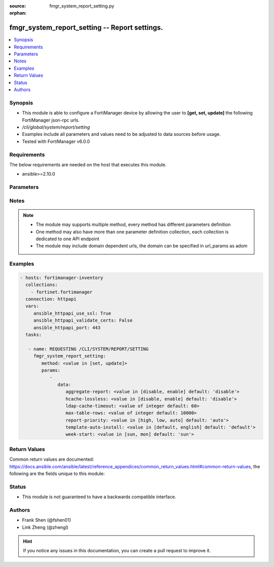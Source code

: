 :source: fmgr_system_report_setting.py

:orphan:

.. _fmgr_system_report_setting:

fmgr_system_report_setting -- Report settings.
++++++++++++++++++++++++++++++++++++++++++++++

.. versionadded:: 2.10

.. contents::
   :local:
   :depth: 1


Synopsis
--------

- This module is able to configure a FortiManager device by allowing the user to **[get, set, update]** the following FortiManager json-rpc urls.
- `/cli/global/system/report/setting`
- Examples include all parameters and values need to be adjusted to data sources before usage.
- Tested with FortiManager v6.0.0


Requirements
------------
The below requirements are needed on the host that executes this module.

- ansible>=2.10.0



Parameters
----------

.. raw:: html

 <ul>
 <li><span class="li-head">parameters for method: [get]</span> - Report settings.</li>
 <ul class="ul-self">
 </ul>
 <li><span class="li-head">parameters for method: [set, update]</span> - Report settings.</li>
 <ul class="ul-self">
 <li><span class="li-head">data</span> - No description for the parameter <span class="li-normal">type: dict</span> <ul class="ul-self">
 <li><span class="li-head">aggregate-report</span> - Enable/disable including a group report along with the per-device reports. <span class="li-normal">type: str</span>  <span class="li-normal">choices: [disable, enable]</span>  <span class="li-normal">default: disable</span> </li>
 <li><span class="li-head">hcache-lossless</span> - Usableness of ready-with-loss hcaches. <span class="li-normal">type: str</span>  <span class="li-normal">choices: [disable, enable]</span>  <span class="li-normal">default: disable</span> </li>
 <li><span class="li-head">ldap-cache-timeout</span> - LDAP cache timeout in minutes, default 60, 0 means not use cache. <span class="li-normal">type: int</span>  <span class="li-normal">default: 60</span> </li>
 <li><span class="li-head">max-table-rows</span> - Maximum number of rows can be generated in a single table. <span class="li-normal">type: int</span>  <span class="li-normal">default: 10000</span> </li>
 <li><span class="li-head">report-priority</span> - Priority of sql report. <span class="li-normal">type: str</span>  <span class="li-normal">choices: [high, low, auto]</span>  <span class="li-normal">default: auto</span> </li>
 <li><span class="li-head">template-auto-install</span> - The language used for new ADOMs (default = default). <span class="li-normal">type: str</span>  <span class="li-normal">choices: [default, english]</span>  <span class="li-normal">default: default</span> </li>
 <li><span class="li-head">week-start</span> - Day of the week on which the week starts. <span class="li-normal">type: str</span>  <span class="li-normal">choices: [sun, mon]</span>  <span class="li-normal">default: sun</span> </li>
 </ul>
 </ul>
 </ul>






Notes
-----
.. note::

   - The module may supports multiple method, every method has different parameters definition

   - One method may also have more than one parameter definition collection, each collection is dedicated to one API endpoint

   - The module may include domain dependent urls, the domain can be specified in url_params as adom

Examples
--------

.. code-block:: yaml+jinja

 - hosts: fortimanager-inventory
   collections:
     - fortinet.fortimanager
   connection: httpapi
   vars:
      ansible_httpapi_use_ssl: True
      ansible_httpapi_validate_certs: False
      ansible_httpapi_port: 443
   tasks:

    - name: REQUESTING /CLI/SYSTEM/REPORT/SETTING
      fmgr_system_report_setting:
         method: <value in [set, update]>
         params:
            -
               data:
                  aggregate-report: <value in [disable, enable] default: 'disable'>
                  hcache-lossless: <value in [disable, enable] default: 'disable'>
                  ldap-cache-timeout: <value of integer default: 60>
                  max-table-rows: <value of integer default: 10000>
                  report-priority: <value in [high, low, auto] default: 'auto'>
                  template-auto-install: <value in [default, english] default: 'default'>
                  week-start: <value in [sun, mon] default: 'sun'>



Return Values
-------------


Common return values are documented: https://docs.ansible.com/ansible/latest/reference_appendices/common_return_values.html#common-return-values, the following are the fields unique to this module:


.. raw:: html

 <ul>
 <li><span class="li-return"> return values for method: [get]</span> </li>
 <ul class="ul-self">
 <li><span class="li-return">data</span>
 - No description for the parameter <span class="li-normal">type: dict</span> <ul class="ul-self">
 <li> <span class="li-return"> aggregate-report </span> - Enable/disable including a group report along with the per-device reports. <span class="li-normal">type: str</span>  <span class="li-normal">example: disable</span>  </li>
 <li> <span class="li-return"> hcache-lossless </span> - Usableness of ready-with-loss hcaches. <span class="li-normal">type: str</span>  <span class="li-normal">example: disable</span>  </li>
 <li> <span class="li-return"> ldap-cache-timeout </span> - LDAP cache timeout in minutes, default 60, 0 means not use cache. <span class="li-normal">type: int</span>  <span class="li-normal">example: 60</span>  </li>
 <li> <span class="li-return"> max-table-rows </span> - Maximum number of rows can be generated in a single table. <span class="li-normal">type: int</span>  <span class="li-normal">example: 10000</span>  </li>
 <li> <span class="li-return"> report-priority </span> - Priority of sql report. <span class="li-normal">type: str</span>  <span class="li-normal">example: auto</span>  </li>
 <li> <span class="li-return"> template-auto-install </span> - The language used for new ADOMs (default = default). <span class="li-normal">type: str</span>  <span class="li-normal">example: default</span>  </li>
 <li> <span class="li-return"> week-start </span> - Day of the week on which the week starts. <span class="li-normal">type: str</span>  <span class="li-normal">example: sun</span>  </li>
 </ul>
 <li><span class="li-return">status</span>
 - No description for the parameter <span class="li-normal">type: dict</span> <ul class="ul-self">
 <li> <span class="li-return"> code </span> - No description for the parameter <span class="li-normal">type: int</span>  </li>
 <li> <span class="li-return"> message </span> - No description for the parameter <span class="li-normal">type: str</span>  </li>
 </ul>
 <li><span class="li-return">url</span>
 - No description for the parameter <span class="li-normal">type: str</span>  <span class="li-normal">example: /cli/global/system/report/setting</span>  </li>
 </ul>
 <li><span class="li-return"> return values for method: [set, update]</span> </li>
 <ul class="ul-self">
 <li><span class="li-return">status</span>
 - No description for the parameter <span class="li-normal">type: dict</span> <ul class="ul-self">
 <li> <span class="li-return"> code </span> - No description for the parameter <span class="li-normal">type: int</span>  </li>
 <li> <span class="li-return"> message </span> - No description for the parameter <span class="li-normal">type: str</span>  </li>
 </ul>
 <li><span class="li-return">url</span>
 - No description for the parameter <span class="li-normal">type: str</span>  <span class="li-normal">example: /cli/global/system/report/setting</span>  </li>
 </ul>
 </ul>





Status
------

- This module is not guaranteed to have a backwards compatible interface.


Authors
-------

- Frank Shen (@fshen01)
- Link Zheng (@zhengl)


.. hint::

    If you notice any issues in this documentation, you can create a pull request to improve it.



